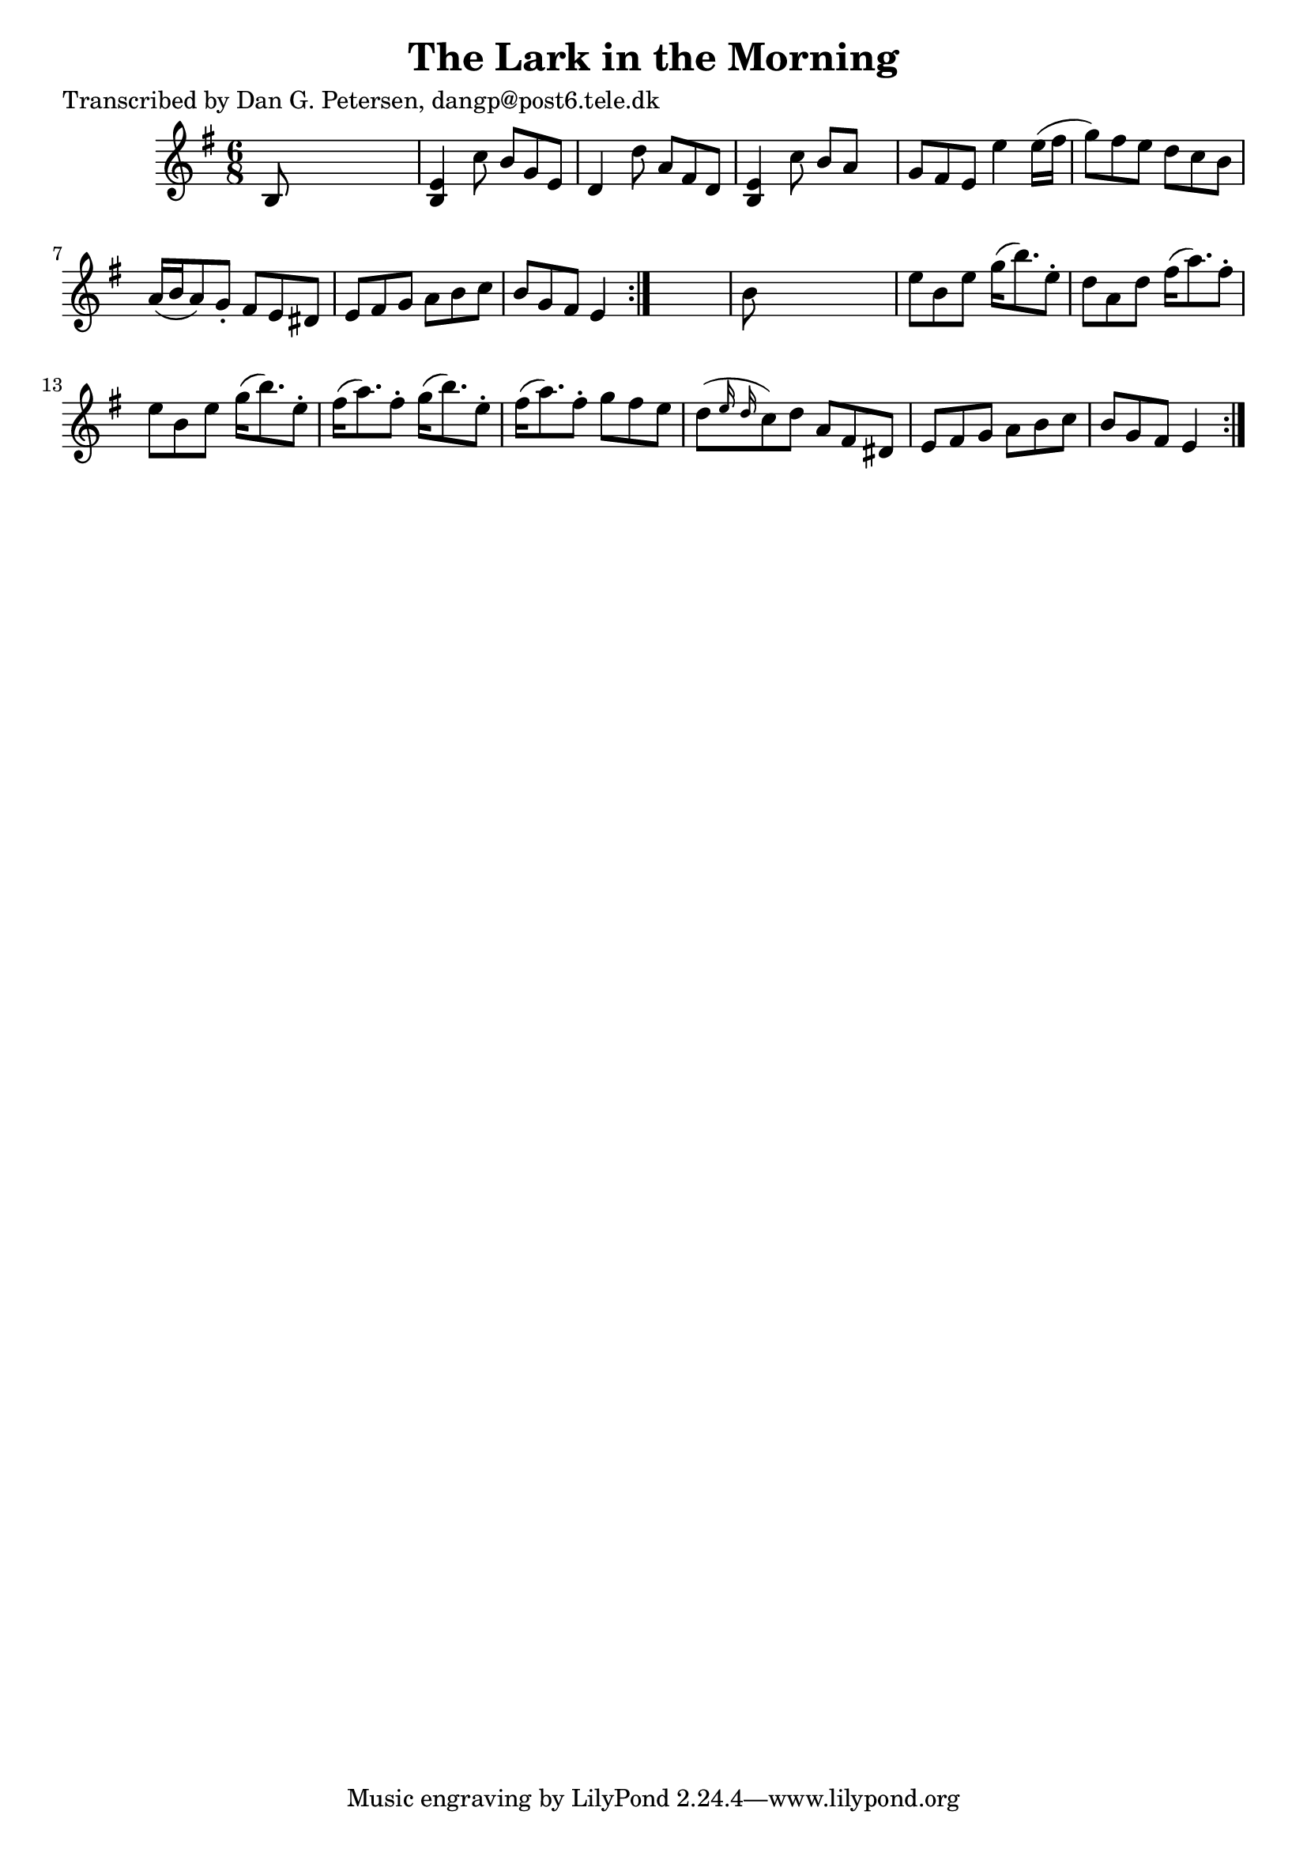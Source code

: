 
\version "2.16.2"
% automatically converted by musicxml2ly from xml/1019_dp.xml

%% additional definitions required by the score:
\language "english"


\header {
    poet = "Transcribed by Dan G. Petersen, dangp@post6.tele.dk"
    encoder = "abc2xml version 63"
    encodingdate = "2015-01-25"
    title = "The Lark in the Morning"
    }

\layout {
    \context { \Score
        autoBeaming = ##f
        }
    }
PartPOneVoiceOne =  \relative b {
    \repeat volta 2 {
        \repeat volta 2 {
            \key e \minor \time 6/8 b8 s8*5 | % 2
            <b e>4 c'8 b8 [ g8 e8 ] | % 3
            d4 d'8 a8 [ fs8 d8 ] | % 4
            <b e>4 c'8 b8 [ a8 ] s8 | % 5
            g8 [ fs8 e8 ] e'4 e16 ( [ fs16 ] | % 6
            g8 ) [ fs8 e8 ] d8 [ c8 b8 ] | % 7
            a16 ( [ b16 a8 ) g8 -. ] fs8 [ e8 ds8 ] | % 8
            e8 [ fs8 g8 ] a8 [ b8 c8 ] | % 9
            b8 [ g8 fs8 ] e4 }
        s8 | \barNumberCheck #10
        b'8 s8*5 | % 11
        e8 [ b8 e8 ] g16 ( [ b8. ) e,8 -. ] | % 12
        d8 [ a8 d8 ] fs16 ( [ a8. ) fs8 -. ] | % 13
        e8 [ b8 e8 ] g16 ( [ b8. ) e,8 -. ] | % 14
        fs16 ( [ a8. ) fs8 -. ] g16 ( [ b8. ) e,8 -. ] | % 15
        fs16 ( [ a8. ) fs8 -. ] g8 [ fs8 e8 ] | % 16
        d8 ( [ \grace { e16 d16 } c8 ) d8 ] a8 [ fs8 ds8 ] | % 17
        e8 [ fs8 g8 ] a8 [ b8 c8 ] | % 18
        b8 [ g8 fs8 ] e4 }
    }


% The score definition
\score {
    <<
        \new Staff <<
            \context Staff << 
                \context Voice = "PartPOneVoiceOne" { \PartPOneVoiceOne }
                >>
            >>
        
        >>
    \layout {}
    % To create MIDI output, uncomment the following line:
    %  \midi {}
    }

